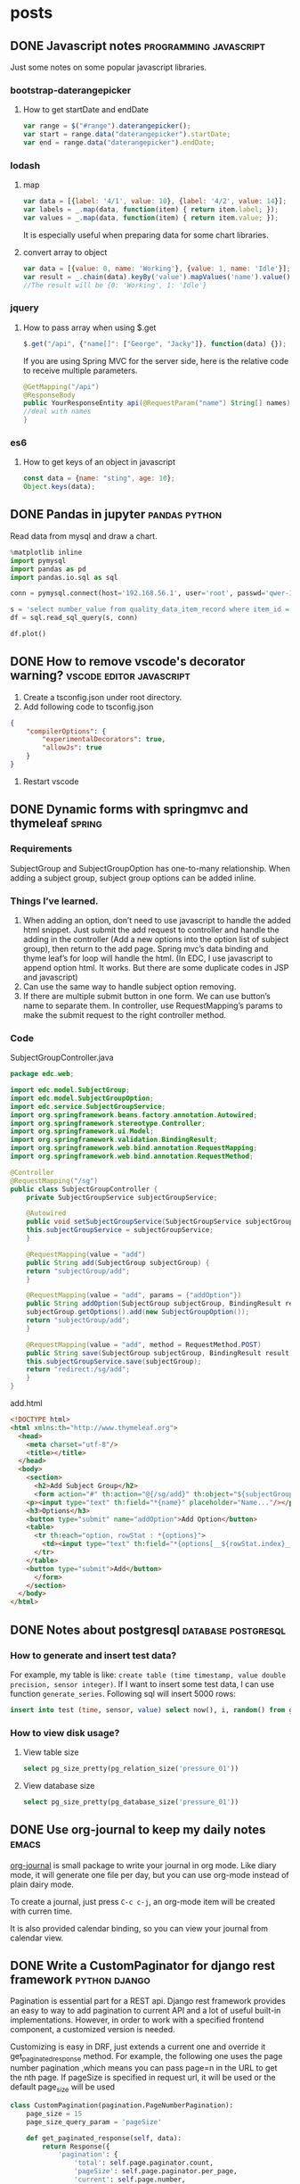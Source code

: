 #+HUGO_BASE_DIR: ./
#+SEQ_TODO: TODO DRAFT DONE

* posts
  :PROPERTIES:
  :EXPORT_HUGO_SECTION: posts
  :EXPORT_HUGO_TYPE: post
  :END:
** DONE Javascript notes                             :programming:javascript:
   :PROPERTIES:
   :EXPORT_FILE_NAME: javascript-notes
   :EXPORT_DATE: 2018-06-16
   :END:
   Just some notes on some popular javascript libraries.
*** bootstrap-daterangepicker
**** How to get startDate and endDate
     #+begin_src javascript
     var range = $("#range").daterangepicker();
     var start = range.data("daterangepicker").startDate;
     var end = range.data("daterangepicker").endDate;
     #+end_src

*** lodash
**** map
     #+begin_src javascript
     var data = [{label: '4/1', value: 10}, {label: '4/2', value: 14}];
     var labels = _.map(data, function(item) { return item.label; });
     var values = _.map(data, function(item) { return item.value; });
     #+end_src

     It is especially useful when preparing data for some chart libraries.

**** convert array to object
     #+begin_src javascript
     var data = [{value: 0, name: 'Working'}, {value: 1, name: 'Idle'}];
     var result = _.chain(data).keyBy('value').mapValues('name').value();
     //The result will be {0: 'Working', 1: 'Idle'}
     #+end_src

*** jquery
**** How to pass array when using $.get
     #+begin_src javascript
     $.get("/api", {"name[]": ["George", "Jacky"]}, function(data) {});
     #+end_src

     If you are using Spring MVC for the server side, here is the relative code to receive multiple parameters.
     #+begin_src java
     @GetMapping("/api")
     @ResponseBody
     public YourResponseEntity api(@RequestParam("name") String[] names) {
     //deal with names
     }
     #+end_src

*** es6
**** How to get keys of an object in javascript
   #+begin_src javascript
   const data = {name: "sting", age: 10};
   Object.keys(data);
   #+end_src
** DONE Pandas in jupyter                                     :pandas:python:
   :PROPERTIES:
   :EXPORT_FILE_NAME: pandas-in-jupyter
   :EXPORT_DATE: 2018-06-17
   :END:
   Read data from mysql and draw a chart.
   #+begin_src python
%matplotlib inline
import pymysql
import pandas as pd
import pandas.io.sql as sql
   
conn = pymysql.connect(host='192.168.56.1', user='root', passwd='qwer-1235', db='pdss')

s = 'select number_value from quality_data_item_record where item_id = 11'
df = sql.read_sql_query(s, conn)

df.plot()
   #+end_src
   
** DONE How to remove vscode's decorator warning?  :vscode:editor:javascript:
   :PROPERTIES:
   :EXPORT_FILE_NAME: how-to-remove-vscode-decorator-warning
   :EXPORT_DATE: 2018-06-19
   :END:
   
   1. Create a tsconfig.json under root directory.
   2. Add following code to tsconfig.json
   #+begin_src json
   {
       "compilerOptions": {
           "experimentalDecorators": true,
           "allowJs": true
       }
   }
   #+end_src
   3. Restart vscode
** DONE Dynamic forms with springmvc and thymeleaf                   :spring:
   :PROPERTIES:
   :EXPORT_FILE_NAME: dynamic-form-with-springmvc-and-thymeleaf
   :EXPORT_DATE: 2014-08-01
   :END:
*** Requirements

    SubjectGroup and SubjectGroupOption has one-to-many relationship. When adding a subject group, subject group options can be added inline.

*** Things I’ve learned.
    
    1. When adding an option, don’t need to use javascript to handle the added html snippet. Just submit the add request to controller and handle the adding in the controller (Add a new options into the option list of subject group), then return to the add page. Spring mvc’s data binding and thyme leaf’s for loop will handle the html. (In EDC, I use javascript to append option html. It works. But there are some duplicate codes in JSP and javascript)
    2. Can use the same way to handle subject option removing.
    3. If there are multiple submit button in one form. We can use button’s name to separate them. In controller, use RequestMapping’s params to make the submit request to the right controller method.

*** Code

    SubjectGroupController.java

    #+begin_src java
package edc.web;

import edc.model.SubjectGroup;
import edc.model.SubjectGroupOption;
import edc.service.SubjectGroupService;
import org.springframework.beans.factory.annotation.Autowired;
import org.springframework.stereotype.Controller;
import org.springframework.ui.Model;
import org.springframework.validation.BindingResult;
import org.springframework.web.bind.annotation.RequestMapping;
import org.springframework.web.bind.annotation.RequestMethod;
    
@Controller
@RequestMapping("/sg")
public class SubjectGroupController {
    private SubjectGroupService subjectGroupService;

    @Autowired
    public void setSubjectGroupService(SubjectGroupService subjectGroupService) {
	this.subjectGroupService = subjectGroupService;
    }

    @RequestMapping(value = "add")
    public String add(SubjectGroup subjectGroup) {
	return "subjectGroup/add";
    }

    @RequestMapping(value = "add", params = {"addOption"})
    public String addOption(SubjectGroup subjectGroup, BindingResult result) {
	subjectGroup.getOptions().add(new SubjectGroupOption());
	return "subjectGroup/add";
    }

    @RequestMapping(value = "add", method = RequestMethod.POST)
    public String save(SubjectGroup subjectGroup, BindingResult result) {
	this.subjectGroupService.save(subjectGroup);
	return "redirect:/sg/add";
    }
}
    #+end_src

    add.html

    #+begin_src html
<!DOCTYPE html>
<html xmlns:th="http://www.thymeleaf.org">
  <head>
    <meta charset="utf-8"/>
    <title></title>
  </head>
  <body>
    <section>
      <h2>Add Subject Group</h2>
      <form action="#" th:action="@{/sg/add}" th:object="${subjectGroup}" method="POST">
	<p><input type="text" th:field="*{name}" placeholder="Name..."/></p>
	<h3>Options</h3>
	<button type="submit" name="addOption">Add Option</button>
	<table>
	  <tr th:each="option, rowStat : *{options}">
	    <td><input type="text" th:field="*{options[__${rowStat.index}__].label}" placeholder="Option..."/></td>
	  </tr>
	</table>
	<button type="submit">Add</button>
      </form>
    </section>
  </body>
</html>
    #+end_src
** DONE Notes about postgresql                          :database:postgresql:
  :PROPERTIES:
  :EXPORT_FILE_NAME: notes-about-postgresql
  :EXPORT_DATE: 2018-05-08
  :END:
*** How to generate and insert test data?
    For example, my table is like: ~create table (time timestamp, value double precision, sensor integer)~. If I want to insert some test data, I can use function ~generate_series~.
    Following sql will insert 5000 rows:
    #+begin_src sql
    insert into test (time, sensor, value) select now(), i, random() from generate_series(1, 5000) s(i)
    #+end_src
*** How to view disk usage?
**** View table size
     #+begin_src sql
     select pg_size_pretty(pg_relation_size('pressure_01'))
     #+end_src
**** View database size
     #+begin_src sql
     select pg_size_pretty(pg_database_size('pressure_01'))
     #+end_src
** DONE Use org-journal to keep my daily notes                        :emacs:
    :PROPERTIES:
    :EXPORT_FILE_NAME: use-org-journal
    :EXPORT_DATE: 2018-06-23
    :END:

[[https://github.com/bastibe/org-journal][org-journal]] is small package to write your journal in org mode. 
Like diary mode, it will generate one file per day, but you can use org-mode instead of plain dairy mode.

To create a journal, just press ~C-c c-j~, an org-mode item will be created with curren time.

It is also provided calendar binding, so you can view your journal from calendar view.
** DONE Write a CustomPaginator for django rest framework     :python:django:
   :PROPERTIES:
   :EXPORT_FILE_NAME: custom-paginator-for-drf
   :EXPORT_DATE: 2018-06-23
   :END:
   
   Pagination is essential part for a REST api. Django rest framework provides an easy to way to add pagination to current API and a lot of useful built-in implementations. However, in order to work with a specified frontend component, a customized version is needed.
   
   Customizing is easy in DRF, just extends a current one and override it get_paginated_response method. For example, the following one uses the page number pagination ,which means you can pass page=n in the URL to get the nth page. If pageSize is specified in request url, it will be used or the default page_size will be used

   #+begin_src python
class CustomPagination(pagination.PageNumberPagination):
    page_size = 15
    page_size_query_param = 'pageSize'
       
    def get_paginated_response(self, data):
        return Response({
            'pagination': {
                'total': self.page.paginator.count,
                'pageSize': self.page.paginator.per_page,
                'current': self.page.number,
                },
                'list': data
            })
   #+end_src
   
   The response format is customized for antd's table component.

   There are two ways to tell your view to use it.
   - Specify ~pagination_class=CustomPagination~ in your views.
   - Configure it in settings. Doc is [[http://www.django-rest-framework.org/api-guide/pagination/][here]].
** DONE Use django-filter to add filter for REST api          :python:django:
   :PROPERTIES:
   :EXPORT_FILE_NAME: use-django-filter-to-add-filter-for-rest-api
   :EXPORT_DATE: 2018-06-23
   :END:
   For a REST list api, filtering and sorting is the basic requirements. Using django-filter, we can add these functions with only a few lines of codes.

   For example, if we have a model as follows,
   #+begin_src python
class Product(models.Model):
    name = models.CharField(max_length=100)
    created_at = models.DatetimeField()
   #+end_src

   We will write relative serializer and view.

   #+begin_src python
class ProductSerializer(serializers.ModelSerializer):
    class Meta:
        fields = '__all__'

class ProductListView(generics.ListView):
    queryset = Product.objects.all()
    serializer_class = ProductSerializer
   #+end_src
   
   If we don't use django-filter, we can override ProductListview's get_queryset to implement filter. For example, to filter by name:

   #+begin_src python
def get_queryset(self):
    queryset = Product.objects.all()
    name = self.request.query_params.get('name', None)
    if name is not None:
        queryset = queryset.filter(name=name)
    return queryset
   #+end_src
   
   With django-filter, the code can be even simpler. We can just code like configuration to implement more advanced filters.
   First, we install it with ~pip install django-filter~.
   Then, we add a filter class in our views.
   #+begin_src python
class ProductFilter(django_filters.FilterSet):
    sort = django_filters.OrderingFilter(fields=('created_at',))

    class Meta:
        model = Product
        fields = ['name',]
    #+end_src
   Then modify our ProductListView by adding following two lines
   #+begin_src python
filter_backends = (DjangoFilterBackend,)
filter_class = ProductFilter
   #+end_src
   
   Now filter by name and sorting by created_at are both implemented. If the original list url is ~/products/~, to search by name, the url is ~/products/?name=iPhone~; to order by created_at desc, the url is ~/products/?sort=-created_at~.

   Django-filter can implement more advanced features, e.g, filter by range, fuzzy search. Please refer to [[https://github.com/carltongibson/django-filter][Official doc]].



** DONE Vscode's restclient is great
   :PROPERTIES:
   :EXPORT_FILE_NAME: vscode-restclient-is-great
   :EXPORT_DATE: 2018-06-26
   :END:
   
   Postman is an essential tool for the development of both frontend and backend. However, sometimes I hate its save function. I hate to find a right folder to save a request. What I need is just a very simple tool to test some API and it will be just there when I need it. Then I found REST Client extension for Vscode.

   With this extension, you can save your request in plain text. You can use vscode to edit it (Syntax highlight and indent is well supported) and then just run it in vscode too. You don't need to think which folder should I put this request, just write it down in a text file.

   Actually, there is a same extension for emacs, but it doesn't work on my windows and I don't know why.
